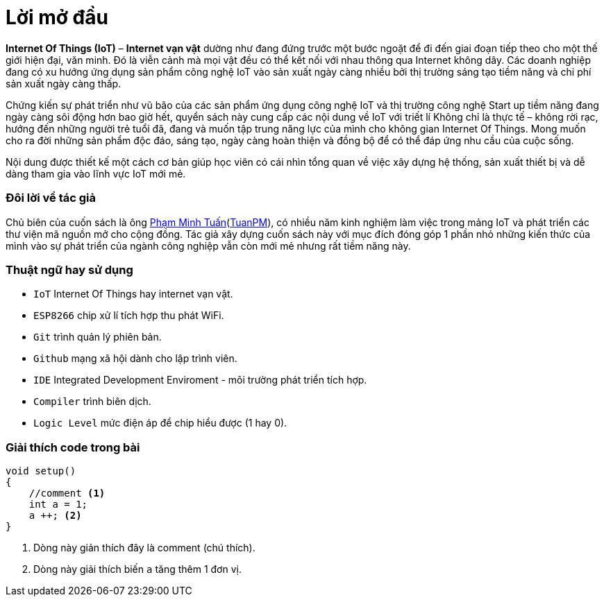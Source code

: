 [preface]
= Lời mở đầu

*Internet Of Things (IoT)* – *Internet vạn vật* dường như đang đứng trước một bước ngoặt để đi đến giai đoạn tiếp theo cho một thế giới hiện đại, văn minh. Đó là viễn cảnh mà mọi vật đều có thể kết nối với nhau thông qua Internet không dây. Các doanh nghiệp đang có xu hướng ứng dụng sản phẩm công nghệ IoT vào sản xuất ngày càng nhiều bởi thị trường sáng tạo tiềm năng và chi phí sản xuất ngày càng thấp.

Chứng kiến sự phát triển như vũ bão của các sản phẩm ứng dụng công nghệ IoT và thị trường công nghệ Start up tiềm năng đang ngày càng sôi động hơn bao giờ hết, quyển sách này cung cấp các nội dung về IoT với triết lí Không chỉ là thực tế – không rời rạc, hướng đến những người trẻ tuổi đã, đang và muốn tập trung năng lực của mình cho không gian Internet Of Things. Mong muốn cho ra đời những sản phẩm độc đáo, sáng tạo, ngày càng hoàn thiện và đồng bộ để có thể đáp ứng nhu cầu của cuộc sống.

Nội dung được thiết kế một cách cơ bản giúp học viên có cái nhìn tổng quan về việc xây dựng hệ thống, sản xuất thiết bị và dễ dàng tham gia vào lĩnh vực IoT mới mẻ.

=== Đôi lời về tác giả

Chủ biên của cuốn sách là ông https://twitter.com/tuanpmt[Phạm Minh Tuấn](https://github.com/tuanpmt[TuanPM]), có nhiều năm kinh nghiệm làm việc trong mảng IoT và phát triển các thư viện mã nguồn mở cho cộng đồng. Tác giả xây dựng cuốn sách này với mục đích đóng góp 1 phần nhỏ những kiến thức của mình vào sự phát triển của ngành công nghiệp vẫn còn mới mẻ nhưng rất tiềm năng này.

=== Thuật ngữ hay sử dụng
* `IoT` Internet Of Things hay internet vạn vật.
* `ESP8266` chip xử lí tích hợp thu phát WiFi.
* `Git` trình quản lý phiên bản.
* `Github` mạng xã hội dành cho lập trình viên.
* `IDE` Integrated Development Enviroment - môi trường phát triển tích hợp.
* `Compiler` trình biên dịch.
* `Logic Level` mức điện áp để chip hiểu được (1 hay 0).

=== Giải thích code trong bài

[source, c]
----
void setup()
{
    //comment <1>
    int a = 1;
    a ++; <2>
}
----

<1> Dòng này giản thích đây là comment (chú thích).
<2> Dòng này giải thích biến `a` tăng thêm 1 đơn vị.
